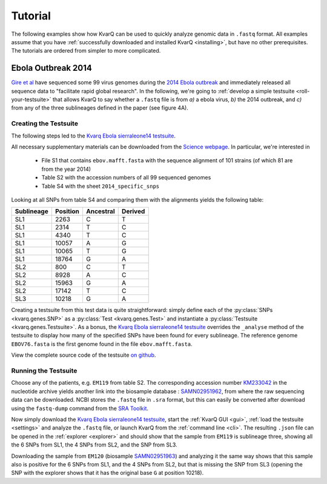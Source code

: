 

.. _tutorial:

Tutorial
========

The following examples show how KvarQ can be used to quickly analyze genomic
data in ``.fastq`` format.  All examples assume that you have
:ref:`successfully downloaded and installed KvarQ <installing>`, but have no
other prerequisites.  The tutorials are ordered from simpler to more
complicated.


.. _ebola14:

Ebola Outbreak 2014
-------------------

`Gire et al`_ have sequenced some 99 virus genomes during the `2014
Ebola outbreak`_ and immediately released all sequence data to "facilitate
rapid global research".  In the following, we're going to :ref:`develop
a simple testsuite <roll-your-testsuite>` that allows KvarQ to say whether
a ``.fastq`` file is from *a)* a ebola virus, *b)* the 2014 outbreak, and
*c)* from any of the three sublineages defined in the paper (see figure 4A).

.. _Gire et al: http://www.sciencemag.org/content/345/6202/1369.full
.. _2014 Ebola outbreak: https://en.wikipedia.org/wiki/2014_West_Africa_Ebola_virus_outbreak

Creating the Testsuite
~~~~~~~~~~~~~~~~~~~~~~

The following steps led to the `Kvarq Ebola sierraleone14 testsuite`_.

All necessary supplementary materials can be downloaded from the `Science
webpage`_.  In particular, we're interested in

  - File S1 that contains ``ebov.mafft.fasta`` with the sequence alignment
    of 101 strains (of which 81 are from the year 2014)

  - Table S2 with the accession numbers of all 99 sequenced genomes

  - Table S4 with the sheet ``2014_specific_snps``

Looking at all SNPs from table S4 and comparing them with the alignments
yields the following table:

==========  ========  =========  =======
Sublineage  Position  Ancestral  Derived
==========  ========  =========  =======
SL1             2263      C         T
SL1             2314      T         C
SL1             4340      T         C
SL1            10057      A         G
SL1            10065      T         G
SL1            18764      G         A
SL2              800      C         T
SL2             8928      A         C
SL2            15963      G         A
SL2            17142      T         C
SL3            10218      G         A
==========  ========  =========  =======


Creating a testsuite from this test data is quite straightforward: simply
define each of the :py:class:`SNPs <kvarq.genes.SNP>` as a :py:class:`Test
<kvarq.genes.Test>` and instantiate a :py:class:`Testsuite
<kvarq.genes.Testsuite>`.  As a bonus, the `Kvarq Ebola sierraleone14
testsuite`_ overrides the ``_analyse`` method of the testsuite to display how
many of the specified SNPs have been found for every sublineage.  The reference
genome ``EBOV76.fasta`` is the first genome found in the file
``ebov.mafft.fasta``.

View the complete source code of the testsuite `on github`_.

.. _on github: https://github.com/kvarq/kvarq-ebola-sierraleone14/blob/master/sierraleone14.py
.. _KvarQ Ebola sierraleone14 testsuite: https://github.com/kvarq/kvarq-ebola-sierraleone14/archive/master.zip
.. _Science webpage: http://www.sciencemag.org/content/345/6202/1369/suppl/DC1

Running the Testsuite
~~~~~~~~~~~~~~~~~~~~~

Choose any of the patients, e.g. ``EM119`` from table S2.  The corresponding
accession number KM233042_ in the nucleotide archive yields another link into
the biosample database : SAMN02951962_, from where the raw sequencing data
can be downloaded.  NCBI stores the ``.fastq`` file in ``.sra`` format, but
this can easily be converted after download using the ``fastq-dump`` command
from the `SRA Toolkit`_.

Now simply download the `Kvarq Ebola sierraleone14 testsuite`_, start the
:ref:`KvarQ GUI <gui>`, :ref:`load the testsuite <settings>` and analyze the
``.fastq`` file, or launch KvarQ from the :ref:`command line <cli>`.  The
resulting ``.json`` file can be opened in the :ref:`explorer <explorer>` and
should show that the sample from ``EM119`` is sublineage three, showing all the
6 SNPs from SL1, the 4 SNPs from SL2, and the SNP from SL3.

Downloading the sample from ``EM120`` (biosample SAMN02951963_) and analyzing
it the same way shows that this sample also is positive for the 6 SNPs from SL1,
and the 4 SNPs from SL2, but that is missing the SNP from SL3 (opening the
SNP with the explorer shows that it has the original base ``G`` at position
10218).

.. _KM233042: https://www.ncbi.nlm.nih.gov/nuccore/KM233042
.. _SAMN02951962: https://www.ncbi.nlm.nih.gov/biosample/SAMN02951962
.. _SRA Toolkit: http://trace.ncbi.nlm.nih.gov/Traces/sra/sra.cgi?view=software
.. _SAMN02951963: https://www.ncbi.nlm.nih.gov/biosample/2951963

